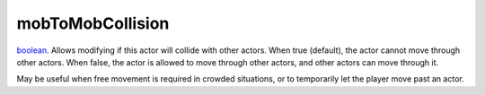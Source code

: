 mobToMobCollision
====================================================================================================

`boolean`_. Allows modifying if this actor will collide with other actors. When true (default), the actor cannot move through other actors. When false, the actor is allowed to move through other actors, and other actors can move through it.

May be useful when free movement is required in crowded situations, or to temporarily let the player move past an actor.

.. _`boolean`: ../../../lua/type/boolean.html
